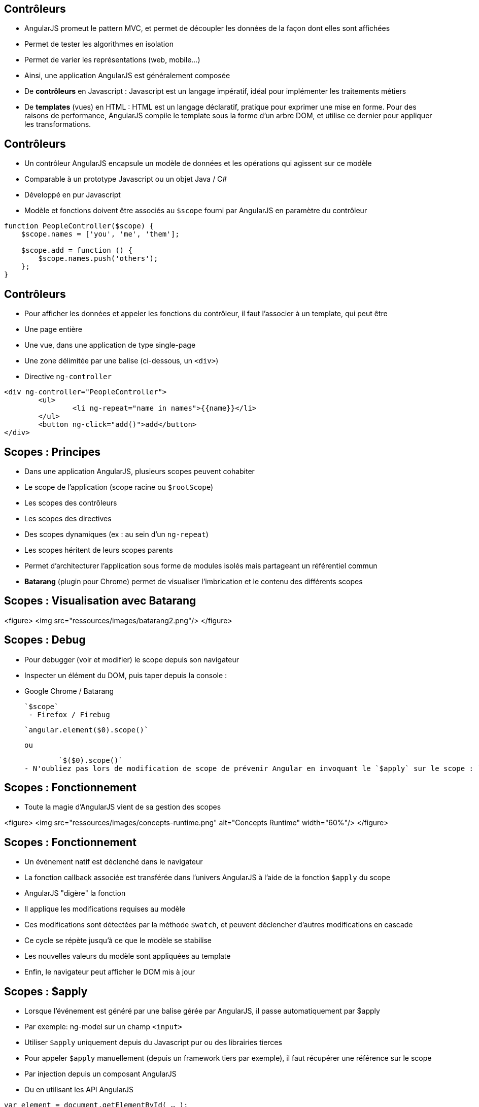 ## Contrôleurs
- AngularJS promeut le pattern MVC, et permet de découpler les données de la façon dont elles sont affichées
  - Permet de tester les algorithmes en isolation
  - Permet de varier les représentations (web, mobile...)
- Ainsi, une application AngularJS est généralement composée
  - De *contrôleurs* en Javascript : Javascript est un langage impératif, idéal pour implémenter les traitements métiers
  - De *templates* (vues) en HTML : HTML est un langage déclaratif, pratique pour exprimer une mise en forme. Pour des raisons de performance, AngularJS compile le template sous la forme d'un arbre DOM, et utilise ce dernier pour appliquer les transformations.



## Contrôleurs
- Un contrôleur AngularJS encapsule un modèle de données et les opérations qui agissent sur ce modèle
  - Comparable à un prototype Javascript ou un objet Java / C#
  - Développé en pur Javascript
- Modèle et fonctions doivent être associés au `$scope` fourni par AngularJS en paramètre du contrôleur

```javascript
function PeopleController($scope) {
    $scope.names = ['you', 'me', 'them'];

    $scope.add = function () { 
        $scope.names.push('others'); 
    };
}
```



## Contrôleurs
- Pour afficher les données et appeler les fonctions du contrôleur, il faut l'associer à un template, qui peut être
  - Une page entière
  - Une vue, dans une application de type single-page
  - Une zone délimitée par une balise (ci-dessous, un `<div>`)
- Directive `ng-controller`
```
<div ng-controller="PeopleController">
	<ul>
		<li ng-repeat="name in names">{{name}}</li>
	</ul>
	<button ng-click="add()">add</button>
</div>
```



## Scopes : Principes
- Dans une application AngularJS, plusieurs scopes peuvent cohabiter 
  - Le scope de l'application (scope racine ou `$rootScope`)
  - Les scopes des contrôleurs
  - Les scopes des directives
  - Des scopes dynamiques (ex : au sein d'un `ng-repeat`)
- Les scopes héritent de leurs scopes parents
  - Permet d'architecturer l'application sous forme de modules isolés mais partageant un référentiel commun
- *Batarang* (plugin pour Chrome) permet de visualiser l'imbrication et le contenu des différents scopes



## Scopes : Visualisation avec Batarang
<figure>
    <img src="ressources/images/batarang2.png"/>
</figure>



## Scopes : Debug
- Pour debugger (voir et modifier) le scope depuis son navigateur
  - Inspecter un élément du DOM, puis taper depuis la console :
  - Google Chrome / Batarang
    
	`$scope`
  - Firefox / Firebug
    
	`angular.element($0).scope()`
	
	ou
	
	`$($0).scope()`
- N'oubliez pas lors de modification de scope de prévenir Angular en invoquant le `$apply` sur le scope : `.$apply()`



## Scopes : Fonctionnement
- Toute la magie d'AngularJS vient de sa gestion des scopes

<figure>
    <img src="ressources/images/concepts-runtime.png" alt="Concepts Runtime"  width="60%"/>
</figure>



## Scopes : Fonctionnement
- Un événement natif est déclenché dans le navigateur
- La fonction callback associée est transférée dans l'univers AngularJS à l'aide de la fonction `$apply` du scope
- AngularJS "digère" la fonction 
  - Il applique les modifications requises au modèle
  - Ces modifications sont détectées par la méthode `$watch`, et peuvent déclencher d'autres modifications en cascade
  - Ce cycle se répète jusqu'à ce que le modèle se stabilise
- Les nouvelles valeurs du modèle sont appliquées au template
- Enfin, le navigateur peut afficher le DOM mis à jour



## Scopes : $apply
- Lorsque l'événement est généré par une balise gérée par AngularJS, il passe automatiquement par $apply
  - Par exemple: ng-model sur un champ `<input>`
  - Utiliser `$apply` uniquement depuis du Javascript pur ou des librairies tierces
- Pour appeler `$apply` manuellement (depuis un framework tiers par exemple), il faut récupérer une référence sur le scope
  - Par injection depuis un composant AngularJS
  - Ou en utilisant les API AngularJS
```javascript
var element = document.getElementById( … );
var scope = angular.element(element).scope();
scope.$apply(function() { … });
```



## Scopes : $apply
<br/>
```
function PeopleController($scope) {
    $scope.names = ['you', 'me', 'them'];
}
```

```
<div ng-controller="PeopleController">
    
    <ul>
        <li ng-repeat="name in names">{{name}}</li>
    </ul>

    <button onclick="
        var scope = angular.element(this).scope();
        scope.$apply(function() {
            scope.names.push('others');
        });"
     >more</button>

</div>
```



## Scopes : $watch
- La méthode `$watch` permet de surveiller un champ du `$scope`
- AngularJS utilise la technique du *"dirty-checking"* pour n'appeler l'observateur qu'en cas de réelle modification
  - 2 modes de comparaison : *by-reference* (égalité stricte des références) ou *by-value* (comparaison des valeurs des champs)

```javascript
function PeopleController($scope) {
    $scope.names = ['you', 'me', 'them'];

    $scope.$watch('names', function(newValue, oldValue) {
		console.log(oldValue + " → " + newValue);
    }, false);
}
```
tp2
